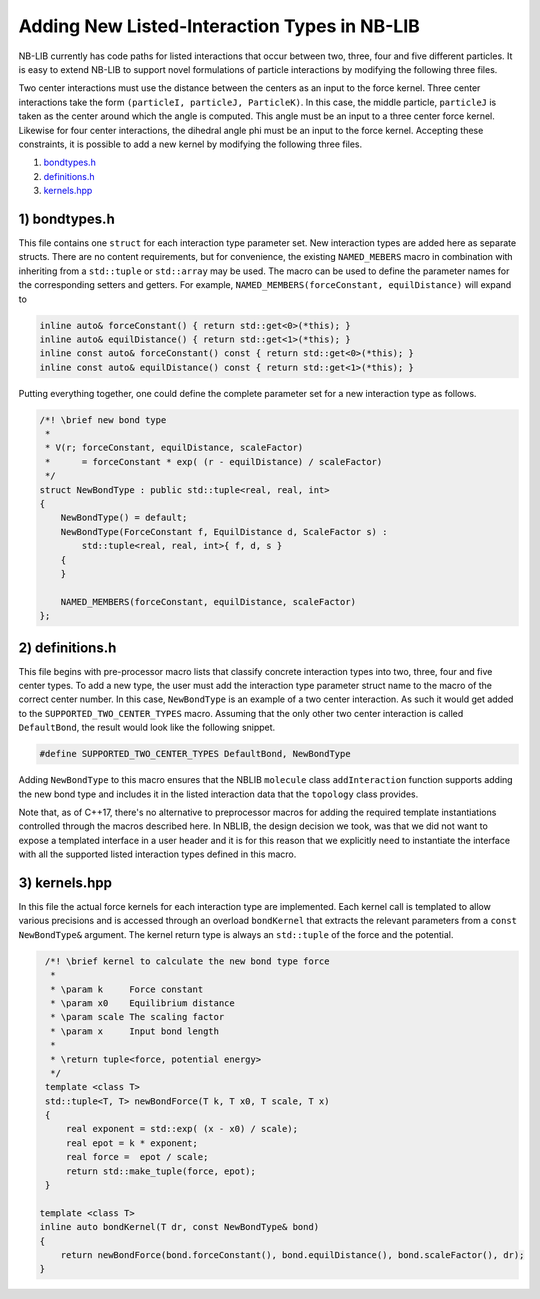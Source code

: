 Adding New Listed-Interaction Types in NB-LIB
=============================================

NB-LIB currently has code paths for listed interactions that occur between two, three, four and five different particles.
It is easy to extend NB-LIB to support novel formulations of particle interactions by modifying the following three files.

Two center interactions must use the distance between the centers as an input to the force kernel.
Three center interactions take the form ``(particleI, particleJ, ParticleK)``.
In this case, the middle particle, ``particleJ`` is taken as the center around which the angle is computed.
This angle must be an input to a three center force kernel.
Likewise for four center interactions, the dihedral angle phi must be an input to the force kernel.
Accepting these constraints, it is possible to add a new kernel by modifying the following three files.

1) bondtypes.h_
2) definitions.h_
3) kernels.hpp_

.. _bondtypes.h:

1) bondtypes.h
---------------

This file contains one ``struct`` for each interaction type parameter set.
New interaction types are added here as separate structs. There
are no content requirements, but for convenience, the existing ``NAMED_MEBERS``
macro in combination with inheriting from a ``std::tuple`` or ``std::array``
may be used. The macro can be used to define the
parameter names for the corresponding setters and getters.
For example, ``NAMED_MEMBERS(forceConstant, equilDistance)`` will expand to

.. code:: cpp

   inline auto& forceConstant() { return std::get<0>(*this); }
   inline auto& equilDistance() { return std::get<1>(*this); }
   inline const auto& forceConstant() const { return std::get<0>(*this); }
   inline const auto& equilDistance() const { return std::get<1>(*this); }

Putting everything together, one could define the complete parameter set for a new interaction type as follows.

.. code:: cpp

   /*! \brief new bond type
    *
    * V(r; forceConstant, equilDistance, scaleFactor)
    *      = forceConstant * exp( (r - equilDistance) / scaleFactor)
    */
   struct NewBondType : public std::tuple<real, real, int>
   {
       NewBondType() = default;
       NewBondType(ForceConstant f, EquilDistance d, ScaleFactor s) :
           std::tuple<real, real, int>{ f, d, s }
       {
       }

       NAMED_MEMBERS(forceConstant, equilDistance, scaleFactor)
   };

.. _definitions.h:

2) definitions.h
------------------------

This file begins with pre-processor macro lists that classify concrete interaction types into two, three, four and five center types.
To add a new type, the user must add the interaction type parameter struct name to the macro of the correct center number.
In this case, ``NewBondType`` is an example of a two center interaction.
As such it would get added to the ``SUPPORTED_TWO_CENTER_TYPES`` macro.
Assuming that the only other two center interaction is called ``DefaultBond``, the result would look like the following snippet.

.. code:: cpp

    #define SUPPORTED_TWO_CENTER_TYPES DefaultBond, NewBondType

.. _kernels.hpp:

Adding ``NewBondType`` to this macro ensures that the NBLIB ``molecule``
class ``addInteraction`` function supports adding the new bond type
and includes it in the listed interaction data that the ``topology`` class
provides.

Note that, as of C++17, there's no alternative to preprocessor macros for adding
the required template instantiations controlled through the macros described here.
In NBLIB, the design decision we took, was that we did not want to expose a templated
interface in a user header and it is for this reason that we explicitly need
to instantiate the interface with all the supported listed interaction types defined
in this macro.

3) kernels.hpp
---------------------

In this file the actual force kernels for each interaction type are implemented.
Each kernel call is templated to allow various precisions and is
accessed through an overload ``bondKernel`` that extracts the relevant
parameters from a ``const NewBondType&`` argument.
The kernel return type is always an ``std::tuple`` of the force and the potential.

.. code:: cpp

   /*! \brief kernel to calculate the new bond type force
    *
    * \param k     Force constant
    * \param x0    Equilibrium distance
    * \param scale The scaling factor
    * \param x     Input bond length
    *
    * \return tuple<force, potential energy>
    */
   template <class T>
   std::tuple<T, T> newBondForce(T k, T x0, T scale, T x)
   {
       real exponent = std::exp( (x - x0) / scale);
       real epot = k * exponent;
       real force =  epot / scale;
       return std::make_tuple(force, epot);
   }

  template <class T>
  inline auto bondKernel(T dr, const NewBondType& bond)
  {
      return newBondForce(bond.forceConstant(), bond.equilDistance(), bond.scaleFactor(), dr);
  }

